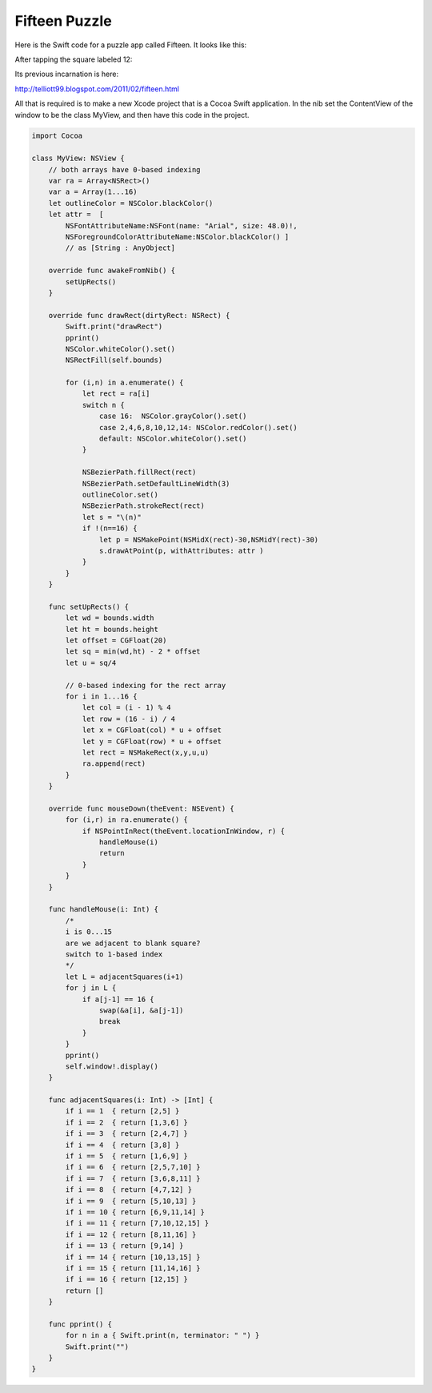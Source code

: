 .. _fifteen:

##############
Fifteen Puzzle
##############

Here is the Swift code for a puzzle app called Fifteen.  It looks like this:

.. image:: /figures/fifteen1.png
    :scale: 75 %

After tapping the square labeled 12:

.. image:: /figures/fifteen2.png
    :scale: 75 %

Its previous incarnation is here:

http://telliott99.blogspot.com/2011/02/fifteen.html

All that is required is to make a new Xcode project that is a Cocoa Swift application.  In the nib set the ContentView of the window to be the class MyView, and then have this code in the project.

.. sourcecode:: swift

    import Cocoa

    class MyView: NSView {
        // both arrays have 0-based indexing
        var ra = Array<NSRect>()
        var a = Array(1...16)
        let outlineColor = NSColor.blackColor()
        let attr =  [
            NSFontAttributeName:NSFont(name: "Arial", size: 48.0)!,
            NSForegroundColorAttributeName:NSColor.blackColor() ]
            // as [String : AnyObject]
    
        override func awakeFromNib() {
            setUpRects()
        }

        override func drawRect(dirtyRect: NSRect) {
            Swift.print("drawRect")
            pprint()
            NSColor.whiteColor().set()
            NSRectFill(self.bounds)
        
            for (i,n) in a.enumerate() {
                let rect = ra[i]
                switch n {
                    case 16:  NSColor.grayColor().set()
                    case 2,4,6,8,10,12,14: NSColor.redColor().set()
                    default: NSColor.whiteColor().set()
                }
            
                NSBezierPath.fillRect(rect)
                NSBezierPath.setDefaultLineWidth(3)
                outlineColor.set()
                NSBezierPath.strokeRect(rect)
                let s = "\(n)"
                if !(n==16) {
                    let p = NSMakePoint(NSMidX(rect)-30,NSMidY(rect)-30)
                    s.drawAtPoint(p, withAttributes: attr )
                }
            }
        }
    
        func setUpRects() {
            let wd = bounds.width
            let ht = bounds.height
            let offset = CGFloat(20)
            let sq = min(wd,ht) - 2 * offset
            let u = sq/4
        
            // 0-based indexing for the rect array
            for i in 1...16 {
                let col = (i - 1) % 4
                let row = (16 - i) / 4
                let x = CGFloat(col) * u + offset
                let y = CGFloat(row) * u + offset
                let rect = NSMakeRect(x,y,u,u)
                ra.append(rect)
            }
        }
    
        override func mouseDown(theEvent: NSEvent) {
            for (i,r) in ra.enumerate() {
                if NSPointInRect(theEvent.locationInWindow, r) {
                    handleMouse(i)
                    return
                }
            }
        }
    
        func handleMouse(i: Int) {
            /*
            i is 0...15
            are we adjacent to blank square?
            switch to 1-based index
            */
            let L = adjacentSquares(i+1)
            for j in L {
                if a[j-1] == 16 {
                    swap(&a[i], &a[j-1])
                    break
                }
            }
            pprint()
            self.window!.display()
        }
    
        func adjacentSquares(i: Int) -> [Int] {
            if i == 1  { return [2,5] }
            if i == 2  { return [1,3,6] }
            if i == 3  { return [2,4,7] }
            if i == 4  { return [3,8] }
            if i == 5  { return [1,6,9] }
            if i == 6  { return [2,5,7,10] }
            if i == 7  { return [3,6,8,11] }
            if i == 8  { return [4,7,12] }
            if i == 9  { return [5,10,13] }
            if i == 10 { return [6,9,11,14] }
            if i == 11 { return [7,10,12,15] }
            if i == 12 { return [8,11,16] }
            if i == 13 { return [9,14] }
            if i == 14 { return [10,13,15] }
            if i == 15 { return [11,14,16] }
            if i == 16 { return [12,15] }
            return []
        }
    
        func pprint() {
            for n in a { Swift.print(n, terminator: " ") }
            Swift.print("")
        }
    }
